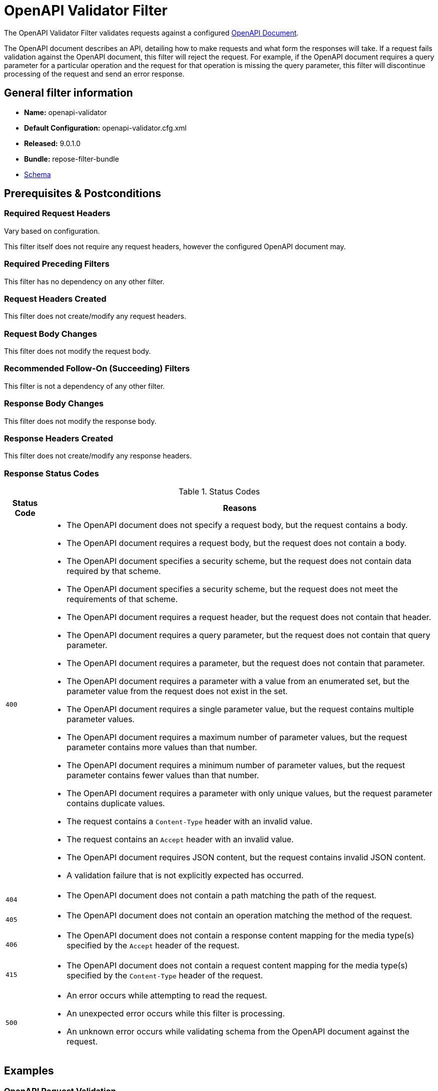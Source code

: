 = OpenAPI Validator Filter

The OpenAPI Validator Filter validates requests against a configured https://github.com/OAI/OpenAPI-Specification[OpenAPI Document].

The OpenAPI document describes an API, detailing how to make requests and what form the responses will take.
If a request fails validation against the OpenAPI document, this filter will reject the request.
For example, if the OpenAPI document requires a query parameter for a particular operation and the request for that operation is missing the query parameter, this filter will discontinue processing of the request and send an error response.

== General filter information
* *Name:* openapi-validator
* *Default Configuration:* openapi-validator.cfg.xml
* *Released:* 9.0.1.0
* *Bundle:* repose-filter-bundle
* link:../schemas/openapi-validator.xsd[Schema]

== Prerequisites & Postconditions
=== Required Request Headers
Vary based on configuration.

This filter itself does not require any request headers, however the configured OpenAPI document may.

=== Required Preceding Filters
This filter has no dependency on any other filter.

=== Request Headers Created
This filter does not create/modify any request headers.

=== Request Body Changes
This filter does not modify the request body.

=== Recommended Follow-On (Succeeding) Filters
This filter is not a dependency of any other filter.

=== Response Body Changes
This filter does not modify the response body.

=== Response Headers Created
This filter does not create/modify any response headers.

=== Response Status Codes
[cols="2", options="header,autowidth"]
.Status Codes
|===
| Status Code
| Reasons

| `400`
a| * The OpenAPI document does not specify a request body, but the request contains a body.
   * The OpenAPI document requires a request body, but the request does not contain a body.
   * The OpenAPI document specifies a security scheme, but the request does not contain data required by that scheme.
   * The OpenAPI document specifies a security scheme, but the request does not meet the requirements of that scheme.
   * The OpenAPI document requires a request header, but the request does not contain that header.
   * The OpenAPI document requires a query parameter, but the request does not contain that query parameter.
   * The OpenAPI document requires a parameter, but the request does not contain that parameter.
   * The OpenAPI document requires a parameter with a value from an enumerated set, but the parameter value from the request does not exist in the set.
   * The OpenAPI document requires a single parameter value, but the request contains multiple parameter values.
   * The OpenAPI document requires a maximum number of parameter values, but the request parameter contains more values than that number.
   * The OpenAPI document requires a minimum number of parameter values, but the request parameter contains fewer values than that number.
   * The OpenAPI document requires a parameter with only unique values, but the request parameter contains duplicate values.
   * The request contains a `Content-Type` header with an invalid value.
   * The request contains an `Accept` header with an invalid value.
   * The OpenAPI document requires JSON content, but the request contains invalid JSON content.
   * A validation failure that is not explicitly expected has occurred.

| `404`
a| * The OpenAPI document does not contain a path matching the path of the request.

| `405`
a| * The OpenAPI document does not contain an operation matching the method of the request.

| `406`
a| * The OpenAPI document does not contain a response content mapping for the media type(s) specified by the `Accept` header of the request.

| `415`
a| * The OpenAPI document does not contain a request content mapping for the media type(s) specified by the `Content-Type` header of the request.

| `500`
a| * An error occurs while attempting to read the request.
   * An unexpected error occurs while this filter is processing.
   * An unknown error occurs while validating schema from the OpenAPI document against the request.
|===

== Examples
=== OpenAPI Request Validation
This configuration will validate inbound requests against an OpenAPI document.

[source, xml]
.openapi-validator.cfg.xml
----
<openapi-validator xmlns="http://docs.openrepose.org/repose/openapivalidator/v1.0"
                   href="https://raw.githubusercontent.com/OAI/OpenAPI-Specification/3.0.2/examples/v3.0/petstore.yaml"/> <!--1-->
----
<1> A URL which specifies where the OpenAPI document to use for validation is located and how to access it.  +
    This reference can be either local or remote, absolute or relative. +
    If relative, this reference will be resolved as a file in the *Repose* configuration root directory. +
    Scheme (e.g., `http:`, `file:`) support is determined by the JVM running this filter.

== Additional Information
This filter is backed by the https://bitbucket.org/atlassian/swagger-request-validator[Swagger Request Validator] library.
As such, the validations supported by this filter are exactly those supported by that library.

=== Validation Failure Priority
If a request fails validation due to more than one issue, the issue with the highest priority will be used to set the response status code and reason.

The following list provides all request validation issues handled by this filter in priority order (i.e., issues higher on the list will be used over issues lower on the list):

. Path missing
. Method not allowed
. Unexpected body
. Missing body
. Missing security
. Invalid security
. Missing header
. Missing query
. Missing parameter
. Invalid enum parameter
. Invalid parameter collection
. Invalid parameter collection format
. Parameter collection contains too many items
. Parameter collection contains too few items
. Parameter collection contains duplicate items
. Invalid content type
. Content type not allowed
. Invalid accept type
. Accept type not allowed
. Invalid JSON content
. Unknown schema validation problem
. Any other validation failure
